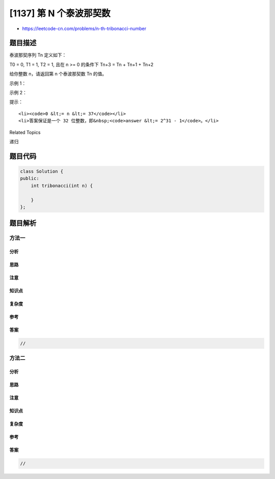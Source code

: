 [1137] 第 N 个泰波那契数
========================

-  https://leetcode-cn.com/problems/n-th-tribonacci-number

题目描述
--------

.. raw:: html

   <p>

泰波那契序列 Tn 定义如下： 

.. raw:: html

   </p>

.. raw:: html

   <p>

T0 = 0, T1 = 1, T2 = 1, 且在 n >= 0 的条件下 Tn+3 = Tn + Tn+1 + Tn+2

.. raw:: html

   </p>

.. raw:: html

   <p>

给你整数 n，请返回第 n 个泰波那契数 Tn 的值。

.. raw:: html

   </p>

.. raw:: html

   <p>

 

.. raw:: html

   </p>

.. raw:: html

   <p>

示例 1：

.. raw:: html

   </p>

.. raw:: html

   <pre><strong>输入：</strong>n = 4
   <strong>输出：</strong>4
   <strong>解释：</strong>
   T_3 = 0 + 1 + 1 = 2
   T_4 = 1 + 1 + 2 = 4
   </pre>

.. raw:: html

   <p>

示例 2：

.. raw:: html

   </p>

.. raw:: html

   <pre><strong>输入：</strong>n = 25
   <strong>输出：</strong>1389537
   </pre>

.. raw:: html

   <p>

 

.. raw:: html

   </p>

.. raw:: html

   <p>

提示：

.. raw:: html

   </p>

.. raw:: html

   <ul>

::

    <li><code>0 &lt;= n &lt;= 37</code></li>
    <li>答案保证是一个 32 位整数，即&nbsp;<code>answer &lt;= 2^31 - 1</code>。</li>

.. raw:: html

   </ul>

.. raw:: html

   <div>

.. raw:: html

   <div>

Related Topics

.. raw:: html

   </div>

.. raw:: html

   <div>

.. raw:: html

   <li>

递归

.. raw:: html

   </li>

.. raw:: html

   </div>

.. raw:: html

   </div>

题目代码
--------

.. code:: cpp

    class Solution {
    public:
        int tribonacci(int n) {

        }
    };

题目解析
--------

方法一
~~~~~~

分析
^^^^

思路
^^^^

注意
^^^^

知识点
^^^^^^

复杂度
^^^^^^

参考
^^^^

答案
^^^^

.. code:: cpp

    //

方法二
~~~~~~

分析
^^^^

思路
^^^^

注意
^^^^

知识点
^^^^^^

复杂度
^^^^^^

参考
^^^^

答案
^^^^

.. code:: cpp

    //
